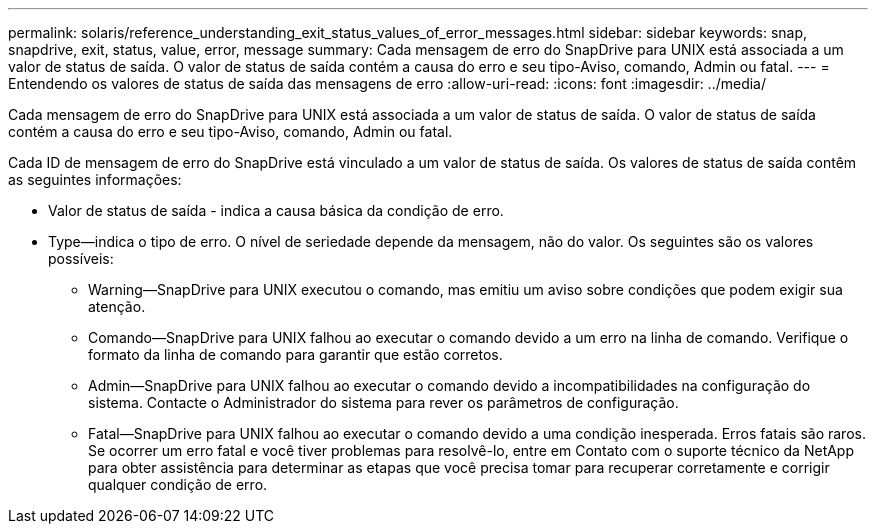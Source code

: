 ---
permalink: solaris/reference_understanding_exit_status_values_of_error_messages.html 
sidebar: sidebar 
keywords: snap, snapdrive, exit, status, value, error, message 
summary: Cada mensagem de erro do SnapDrive para UNIX está associada a um valor de status de saída. O valor de status de saída contém a causa do erro e seu tipo-Aviso, comando, Admin ou fatal. 
---
= Entendendo os valores de status de saída das mensagens de erro
:allow-uri-read: 
:icons: font
:imagesdir: ../media/


[role="lead"]
Cada mensagem de erro do SnapDrive para UNIX está associada a um valor de status de saída. O valor de status de saída contém a causa do erro e seu tipo-Aviso, comando, Admin ou fatal.

Cada ID de mensagem de erro do SnapDrive está vinculado a um valor de status de saída. Os valores de status de saída contêm as seguintes informações:

* Valor de status de saída - indica a causa básica da condição de erro.
* Type--indica o tipo de erro. O nível de seriedade depende da mensagem, não do valor. Os seguintes são os valores possíveis:
+
** Warning--SnapDrive para UNIX executou o comando, mas emitiu um aviso sobre condições que podem exigir sua atenção.
** Comando--SnapDrive para UNIX falhou ao executar o comando devido a um erro na linha de comando. Verifique o formato da linha de comando para garantir que estão corretos.
** Admin--SnapDrive para UNIX falhou ao executar o comando devido a incompatibilidades na configuração do sistema. Contacte o Administrador do sistema para rever os parâmetros de configuração.
** Fatal--SnapDrive para UNIX falhou ao executar o comando devido a uma condição inesperada. Erros fatais são raros. Se ocorrer um erro fatal e você tiver problemas para resolvê-lo, entre em Contato com o suporte técnico da NetApp para obter assistência para determinar as etapas que você precisa tomar para recuperar corretamente e corrigir qualquer condição de erro.



